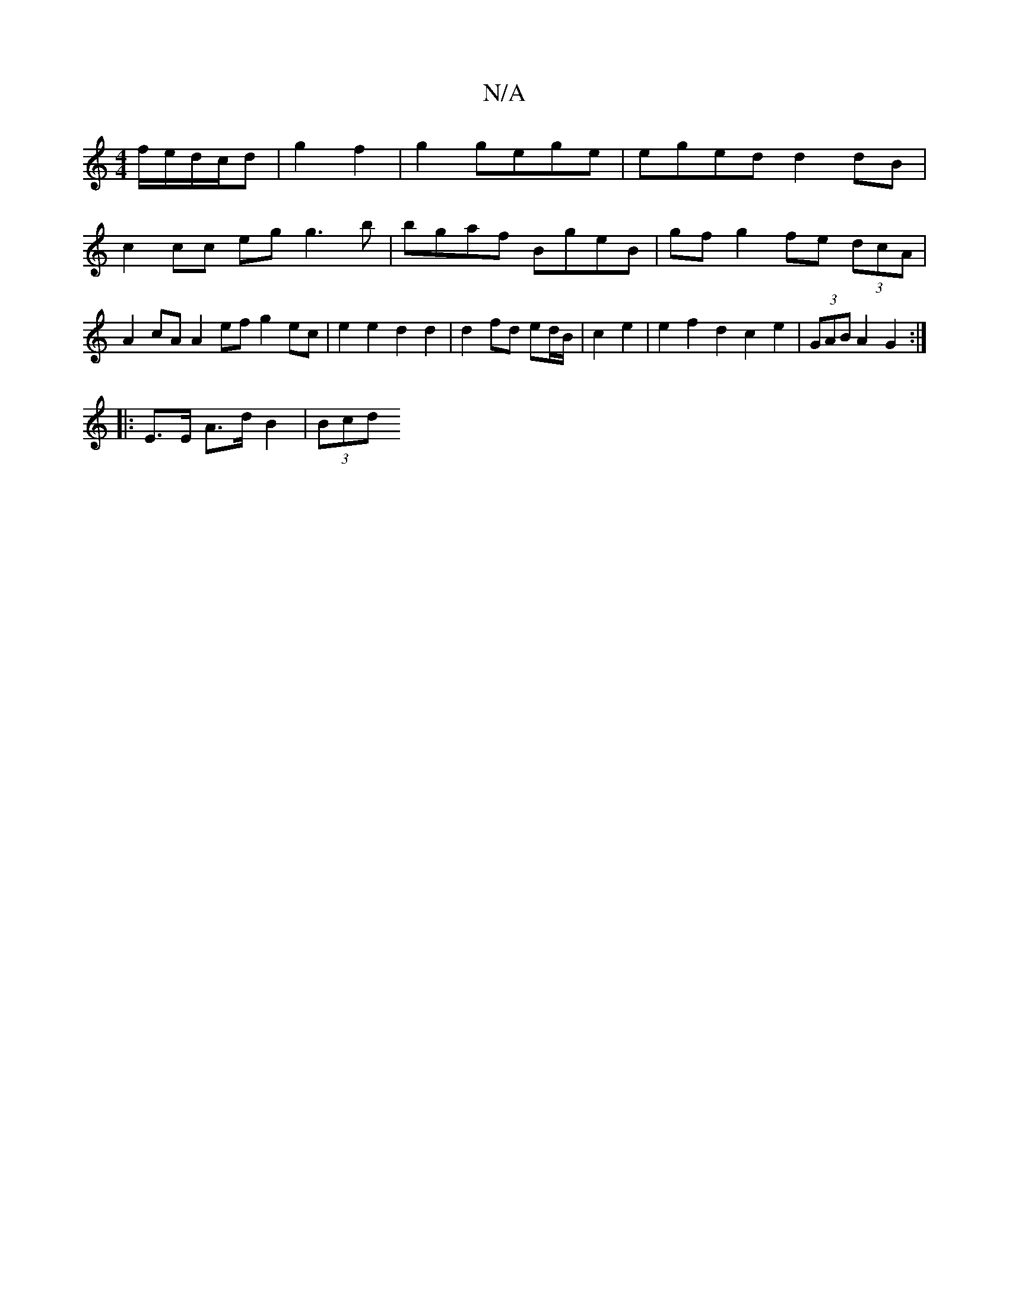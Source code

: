 X:1
T:N/A
M:4/4
R:N/A
K:Cmajor
f/e/d/c/d | g2 f2 | g2 gege | eged d2dB | c2 cc eg g3 b | bgaf BgeB | gf g2 fe (3dcA | A2 cA A2 ef g2 ec | e2 e2 d2 d2 | d2 fd ed/B/ | c2 e2 | e2 f2 d2 c2 e2 |(3GAB A2 G2 :|
|: 
|: E>E A>d B2 | (3Bcd 